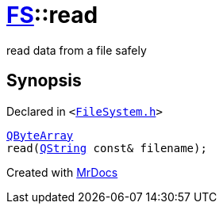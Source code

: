 [#FS-read]
= xref:FS.adoc[FS]::read
:relfileprefix: ../
:mrdocs:


read data from a file safely



== Synopsis

Declared in `&lt;https://github.com/PrismLauncher/PrismLauncher/blob/develop/launcher/FileSystem.h#L77[FileSystem&period;h]&gt;`

[source,cpp,subs="verbatim,replacements,macros,-callouts"]
----
xref:QByteArray.adoc[QByteArray]
read(xref:QString.adoc[QString] const& filename);
----



[.small]#Created with https://www.mrdocs.com[MrDocs]#
